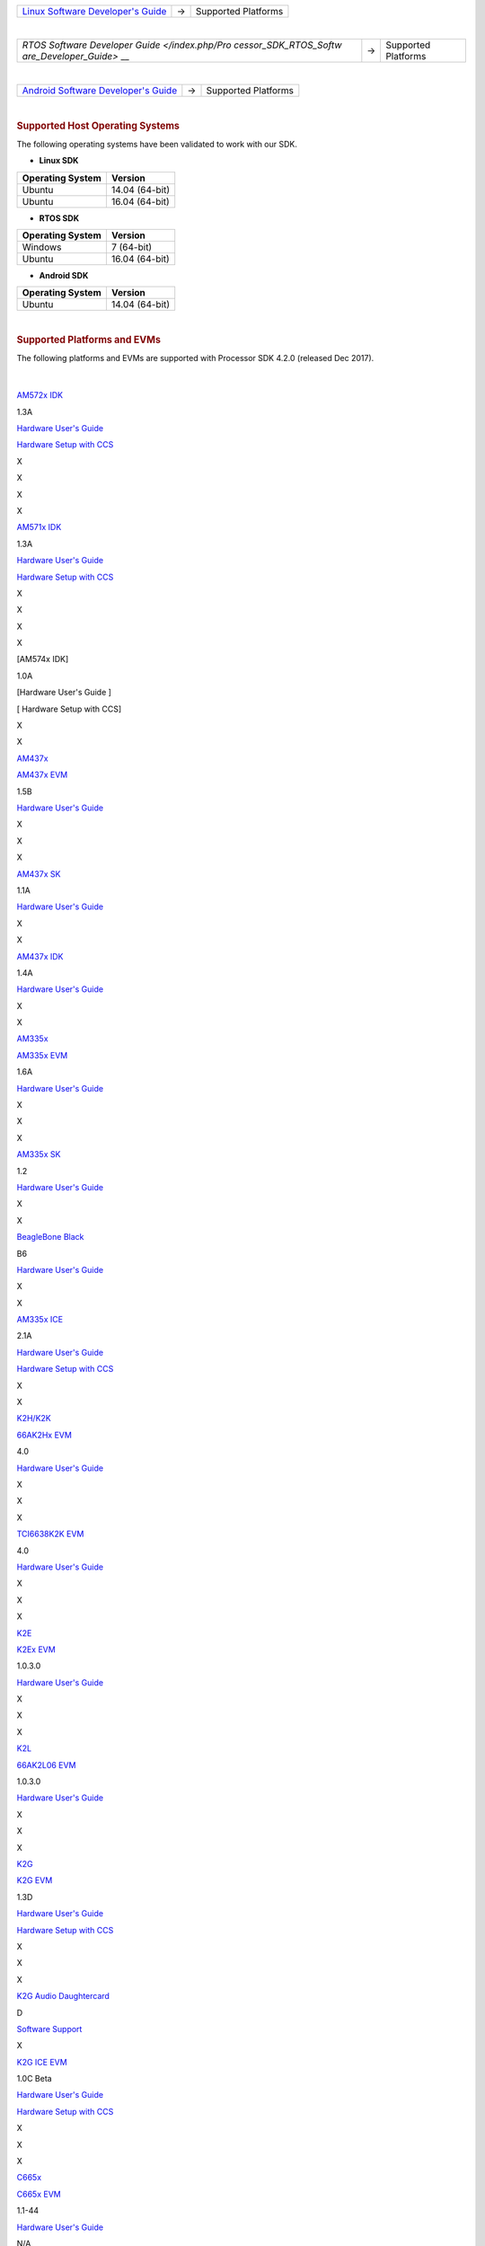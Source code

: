 .. http://processors.wiki.ti.com/index.php/Processor_SDK_Supported_Platforms_and_Versions

+-----------------------+-----------------------+-----------------------+
| `Linux Software       | →                     | Supported Platforms   |
| Developer's           |                       |                       |
| Guide </index.php/Pro |                       |                       |
| cessor_SDK_Linux_Soft |                       |                       |
| ware_Developer%E2%80% |                       |                       |
| 99s_Guide>`__         |                       |                       |
+-----------------------+-----------------------+-----------------------+

| 

+-----------------------+-----------------------+-----------------------+
| `RTOS Software        | →                     | Supported Platforms   |
| Developer             |                       |                       |
| Guide </index.php/Pro |                       |                       |
| cessor_SDK_RTOS_Softw |                       |                       |
| are_Developer_Guide>` |                       |                       |
| __                    |                       |                       |
+-----------------------+-----------------------+-----------------------+

| 

+-----------------------+-----------------------+-----------------------+
| `Android Software     | →                     | Supported Platforms   |
| Developer's           |                       |                       |
| Guide </index.php/Pro |                       |                       |
| cessor_SDK_Android_So |                       |                       |
| ftware_Developer%E2%8 |                       |                       |
| 0%99s_Guide>`__       |                       |                       |
+-----------------------+-----------------------+-----------------------+

| 

.. rubric:: Supported Host Operating Systems
   :name: supported-host-operating-systems

The following operating systems have been validated to work with our
SDK.

-  **Linux SDK**

+----------------------+----------------+
| **Operating System** | **Version**    |
+----------------------+----------------+
| Ubuntu               | 14.04 (64-bit) |
+----------------------+----------------+
| Ubuntu               | 16.04 (64-bit) |
+----------------------+----------------+

-  **RTOS SDK**

+----------------------+----------------+
| **Operating System** | **Version**    |
+----------------------+----------------+
| Windows              | 7 (64-bit)     |
+----------------------+----------------+
| Ubuntu               | 16.04 (64-bit) |
+----------------------+----------------+

-  **Android SDK**

+----------------------+----------------+
| **Operating System** | **Version**    |
+----------------------+----------------+
| Ubuntu               | 14.04 (64-bit) |
+----------------------+----------------+

| 

.. rubric:: Supported Platforms and EVMs
   :name: supported-platforms-and-evms

The following platforms and EVMs are supported with Processor SDK 4.2.0
(released Dec 2017).

 .. csv-table::
    :header: "Platform", "EVM", "Tested Version", "Document", "Processor SDK Linux", "Processor SDK RT Linux", "Processor SDK RTOS", "Processor SDK Android"
    :widths: 20, 20, 20, 40, 20, 20, 20. 20

     `AM57x <http://www.ti.com/lsds/ti/processors/sitara/arm_cortex-a15/am57x/overview.page>`__, `AM572x EVM <http://www.ti.com/tool/TMDSEVM572X>`__, A3, `Hardware User's Guide <http://www.ti.com/lit/pdf/spruig1>`__ `Hardware Setup with CCS <http://processors.wiki.ti.com/index.php/AM572x_GP_EVM_Hardware_Setup>`__, X, X, X, X

| 
     
`AM572x IDK <http://www.ti.com/tool/TMDXIDK5728>`__

1.3A

`Hardware User's Guide <http://www.ti.com/lit/pdf/sprui64>`__

`Hardware Setup with
CCS <http://processors.wiki.ti.com/index.php/TMDXIDK5728_Hardware_Setup>`__

X

X

X

X

`AM571x IDK <http://www.ti.com/tool/tmdxidk5718>`__

1.3A

`Hardware User's Guide <http://www.ti.com/lit/pdf/sprui97>`__

`Hardware Setup with
CCS <http://processors.wiki.ti.com/index.php/TMDXIDK5728_Hardware_Setup>`__

X

X

X

X

[AM574x IDK]

1.0A

[Hardware User's Guide ]

[ Hardware Setup with CCS]

X

X

`AM437x <http://www.ti.com/lsds/ti/processors/sitara/arm_cortex-a9/am437x/overview.page>`__

`AM437x EVM <http://www.ti.com/tool/TMDXEVM437X>`__

1.5B

`Hardware User's
Guide <http://processors.wiki.ti.com/index.php/AM437x_General_Purpose_EVM_HW_User_Guide>`__

X

X

X

`AM437x SK <http://www.ti.com/tool/TMDXSK437X>`__

1.1A

`Hardware User's Guide <http://www.ti.com/lit/pdf/spruhw8>`__

X

X

`AM437x IDK <http://www.ti.com/tool/tmdsidk437x>`__

1.4A

`Hardware User's Guide <http://www.ti.com/lit/pdf/sprw259>`__

X

X

`AM335x <http://www.ti.com/lsds/ti/processors/sitara/arm_cortex-a8/am335x/overview.page>`__

`AM335x EVM <http://www.ti.com/tool/tmdxevm3358>`__

1.6A

`Hardware User's
Guide <http://processors.wiki.ti.com/index.php/AM335x_General_Purpose_EVM_HW_User_Guide>`__

X

X

X

`AM335x SK <http://www.ti.com/tool/tmdssk3358>`__

1.2

`Hardware User's
Guide <http://processors.wiki.ti.com/index.php/AM335xStarterKitHardwareUsersGuide>`__

X

X

`BeagleBone
Black <http://beagleboard.org/Products/BeagleBone%20Black>`__

B6

`Hardware User's
Guide <https://github.com/CircuitCo/BeagleBone-Black/blob/master/BBB_SRM.pdf?raw=true>`__

X

X

`AM335x ICE <http://www.ti.com/tool/TMDSICE3359>`__

2.1A

`Hardware User's
Guide <http://processors.wiki.ti.com/index.php/AM335x_Industrial_Communication_Engine_(ICE)_EVM_HW_User_Guide>`__

`Hardware Setup with
CCS <http://processors.wiki.ti.com/index.php/ICE_AM335x_Hardware_Setup>`__

X

X

`K2H/K2K <http://www.ti.com/lsds/ti/processors/dsp/c6000_dsp-arm/66ak2x/overview.page>`__

| `66AK2Hx EVM <http://www.ti.com/tool/evmk2h>`__

4.0

`Hardware User's
Guide <http://processors.wiki.ti.com/index.php/EVMK2H_Hardware_Setup>`__

X

X

X

`TCI6638K2K EVM <http://www.ti.com/product/tci6638k2k>`__

4.0

`Hardware User's
Guide <http://processors.wiki.ti.com/index.php/EVMK2H_Hardware_Setup>`__

X

X

X

`K2E <http://www.ti.com/lsds/ti/processors/dsp/c6000_dsp-arm/66ak2x/overview.page>`__

`K2Ex EVM <http://www.ti.com/tool/xevmk2ex>`__

1.0.3.0

`Hardware User's
Guide <http://processors.wiki.ti.com/index.php/EVMK2E_Hardware_Setup>`__

X

X

X

`K2L <http://www.ti.com/lsds/ti/processors/dsp/c6000_dsp-arm/66ak2x/overview.page>`__

`66AK2L06 EVM <http://www.ti.com/tool/xevmk2lx>`__

1.0.3.0

`Hardware User's
Guide <http://processors.wiki.ti.com/index.php/TCIEVMK2L_Hardware_Setup>`__

X

X

X

`K2G <http://www.ti.com/lsds/ti/processors/dsp/c6000_dsp-arm/66ak2x/overview.page>`__

`K2G EVM <http://www.ti.com/tool/EVMK2G>`__

1.3D

`Hardware User's Guide <http://www.ti.com/lit/pdf/sprui65>`__

`Hardware Setup with
CCS <http://processors.wiki.ti.com/index.php/66AK2G02_GP_EVM_Hardware_Setup>`__

X

X

X

`K2G Audio Daughtercard <http://www.ti.com/tool/audk2g>`__

D

`Software
Support <http://processors.wiki.ti.com/index.php/Processor_SDK_RTOS_AUDK2G_AddOn>`__

X

`K2G ICE EVM <http://www.ti.com/tool/k2gice>`__

1.0C Beta

`Hardware User's Guide <http://www.ti.com/lit/pdf/spruie0>`__

`Hardware Setup with
CCS <http://processors.wiki.ti.com/index.php/66AK2G02_ICE_EVM_Hardware_Setup>`__

X

X

X

`C665x <http://www.ti.com/lsds/ti/processors/dsp/c6000_dsp/c66x/overview.page>`__

`C665x EVM <http://www.ti.com/tool/tmdsevm6657>`__

1.1-44

`Hardware User's
Guide <http://processors.wiki.ti.com/index.php/TMDSEVM6657L_EVM_Hardware_Setup>`__

N/A

N/A

X

`C667x <http://www.ti.com/lsds/ti/processors/dsp/c6000_dsp/c66x/overview.page>`__

`C667x EVM <http://www.ti.com/tool/tmdsevm6678>`__

3B

`Hardware User's
Guide <http://processors.wiki.ti.com/index.php/TMDXEVM6678L_EVM_Hardware_Setup>`__

N/A

N/A

X

`OMAPL137/C6747 <http://www.ti.com/lsds/ti/processors/dsp/c6000_dsp-arm/omap-l1x/overview.page>`__

`OMAP-L137/C6747 Starter kit EVM <http://www.ti.com/tool/tmdsoskl137>`__

J

`Hardware User's
Guide <http://support.spectrumdigital.com/boards/evmomapl137/revd/>`__

`Hardware Setup with
CCS <http://processors.wiki.ti.com/index.php/OMAP-L137_EVM_Hardware_Setup#Connecting_to_CCS>`__

N/A

N/A

X

`OMAPL138/C6748 <http://www.ti.com/lsds/ti/processors/dsp/c6000_dsp-arm/omap-l1x/overview.page>`__

`OMAP-L138/C6748 LCDK <http://www.ti.com/tool/tmdslcdk138>`__

A7A

`Hardware User's
Guide <http://processors.wiki.ti.com/index.php/L138/C6748_Development_Kit_(LCDK)>`__

X

N/A

X

`AMIC110 <http://www.ti.com/product/AMIC110>`__

`AMIC110 ICE <http://www.ti.com/tool/tmdxice110>`__

1.1

`Hardware User's Guide <http://www.ti.com/lit/pdf/spruie6>`__

`Hardware Setup with
CCS <http://processors.wiki.ti.com/index.php/ICE_AMIC110_Hardware_Setup>`__

X

All platforms supporting Linux share

-  Linux Kernel 4.9
-  U-Boot 2017.01
-  Linaro GCC 6.2.1 Toolchain

For a full list of components, see the *Release Notes* for `Processor
SDK Linux </index.php/Processor_SDK_Linux_Release_Notes>`__, `Processor
SDK RTOS </index.php/Processor_SDK_RTOS_Release_Notes>`__, and
`Processor SDK
Android </index.php/Processor_SDK_Android_Release_Notes>`__.

Archived Versions
=================

| `***Processor SDK
  04.01.00.06*** <http://processors.wiki.ti.com/index.php?title=Processor_SDK_Supported_Platforms_and_Versions&oldid=231324>`__
| `***Processor SDK
  03.03.00.04*** <http://processors.wiki.ti.com/index.php?title=Processor_SDK_Supported_Platforms_and_Versions&oldid=226709>`__
| `***Processor SDK
  03.00.03.04*** <http://processors.wiki.ti.com/index.php?title=Processor_SDK_Supported_Platforms_and_Versions&oldid=219528>`__
| `***Processor SDK
  02.00.02.11*** <http://processors.wiki.ti.com/index.php?title=Processor_SDK_Supported_Platforms_and_Versions&oldid=216669>`__
| `***Processor SDK
  02.00.01.07*** <http://processors.wiki.ti.com/index.php?title=Processor_SDK_Supported_Platforms_and_Versions&oldid=214628>`__
| `***Processor SDK
  02.00.00.00*** <http://processors.wiki.ti.com/index.php?title=Processor_SDK_Supported_Platforms_and_Versions&oldid=208414>`__
| `***Processor SDK
  01.00.00.03*** <http://processors.wiki.ti.com/index.php?title=Processor_SDK_Supported_Platforms_and_Versions&oldid=205444>`__
| `***Processor SDK
  01.00.00.00*** <http://processors.wiki.ti.com/index.php/?title=Processor_SDK_Supported_Platforms_and_Versions&oldid=205442>`__\ `***AMSDK
  8.00***
   <http://processors.wiki.ti.com/index.php/?title=Sitara_Linux_SDK_Supported_Platforms_and_Versions&oldid=197496>`__\ `***AMSDK
  7.0X*** <http://processors.wiki.ti.com/index.php?title=Sitara_Linux_SDK_Supported_Platforms_and_Versions&oldid=177506>`__
| `***AMSDK
  6.0*** <http://processors.wiki.ti.com/index.php?title=Sitara_Linux_SDK_Supported_Platforms_and_Versions&oldid=171452>`__

.. raw:: html